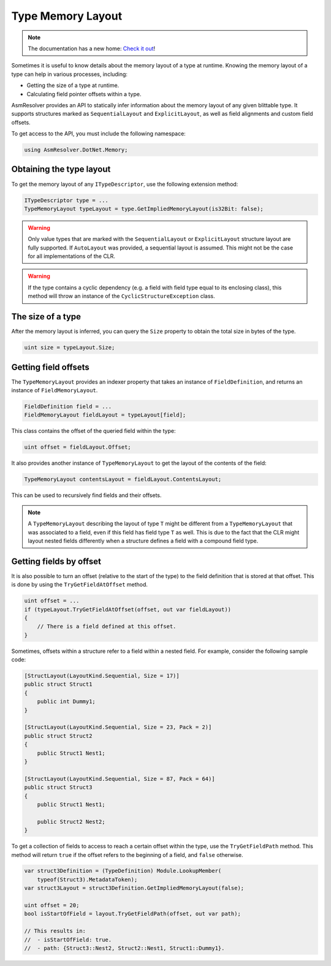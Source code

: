 Type Memory Layout
==================

.. note:: 

    The documentation has a new home: `Check it out <https://docs.washi.dev/asmresolver>`_!


Sometimes it is useful to know details about the memory layout of a type at runtime. Knowing the memory layout of a type can help in various processes, including:

- Getting the size of a type at runtime.

- Calculating field pointer offsets within a type.

AsmResolver provides an API to statically infer information about the memory layout of any given blittable type. It supports structures marked as ``SequentialLayout`` and ``ExplicitLayout``, as well as field alignments and custom field offsets.

To get access to the API, you must include the following namespace:

.. code-block:: csharp
    
    using AsmResolver.DotNet.Memory;

Obtaining the type layout
-------------------------

To get the memory layout of any ``ITypeDescriptor``, use the following extension method:

.. code-block:: csharp

    ITypeDescriptor type = ...    
    TypeMemoryLayout typeLayout = type.GetImpliedMemoryLayout(is32Bit: false);

.. warning::
    
    Only value types that are marked with the ``SequentialLayout`` or ``ExplicitLayout`` structure layout are fully supported. If ``AutoLayout`` was provided, a sequential layout is assumed. This might not be the case for all implementations of the CLR.


.. warning::

    If the type contains a cyclic dependency (e.g. a field with field type equal to its enclosing class), this method will throw an instance of the ``CyclicStructureException`` class.


The size of a type
--------------------------

After the memory layout is inferred, you can query the ``Size`` property to obtain the total size in bytes of the type.

.. code-block:: csharp

    uint size = typeLayout.Size;


Getting field offsets
---------------------

The ``TypeMemoryLayout`` provides an indexer property that takes an instance of ``FieldDefinition``, and returns an instance of ``FieldMemoryLayout``. 

.. code-block:: csharp

    FieldDefinition field = ...
    FieldMemoryLayout fieldLayout = typeLayout[field];

This class contains the offset of the queried field within the type:

.. code-block:: csharp

    uint offset = fieldLayout.Offset;

It also provides another instance of ``TypeMemoryLayout`` to get the layout of the contents of the field:

.. code-block:: csharp

    TypeMemoryLayout contentsLayout = fieldLayout.ContentsLayout;

This can be used to recursively find fields and their offsets.

.. note::
    
    A ``TypeMemoryLayout`` describing the layout of type ``T`` might be different from a ``TypeMemoryLayout`` that was associated to a field, even if this field has field type ``T`` as well. This is due to the fact that the CLR might layout nested fields differently when a structure defines a field with a compound field type.


Getting fields by offset
------------------------

It is also possible to turn an offset (relative to the start of the type) to the field definition that is stored at that offset. This is done by using the ``TryGetFieldAtOffset`` method.

.. code-block:: csharp

    uint offset = ...
    if (typeLayout.TryGetFieldAtOffset(offset, out var fieldLayout))
    {
        // There is a field defined at this offset.
    }

Sometimes, offsets within a structure refer to a field within a nested field. For example, consider the following sample code:

.. code-block:: csharp

    [StructLayout(LayoutKind.Sequential, Size = 17)]
    public struct Struct1
    {
        public int Dummy1;
    }

    [StructLayout(LayoutKind.Sequential, Size = 23, Pack = 2)]
    public struct Struct2
    {
        public Struct1 Nest1;
    }

    [StructLayout(LayoutKind.Sequential, Size = 87, Pack = 64)]
    public struct Struct3
    {
        public Struct1 Nest1;

        public Struct2 Nest2;
    }

To get a collection of fields to access to reach a certain offset within the type, use the ``TryGetFieldPath`` method. This method will return ``true`` if the offset refers to the beginning of a field, and ``false`` otherwise.

.. code-block:: csharp

    var struct3Definition = (TypeDefinition) Module.LookupMember(
        typeof(Struct3).MetadataToken);
    var struct3Layout = struct3Definition.GetImpliedMemoryLayout(false);

    uint offset = 20;
    bool isStartOfField = layout.TryGetFieldPath(offset, out var path);

    // This results in:
    //  - isStartOfField: true.
    //  - path: {Struct3::Nest2, Struct2::Nest1, Struct1::Dummy1}.